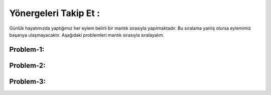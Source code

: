 Yönergeleri Takip Et :
======================

Günlük hayatımızda yaptığımız her eylem belirli bir mantık sırasıyla yapılmaktadır.
Bu sıralama yanlış olursa eylemimiz başarıya ulaşmayacaktır. Aşağıdaki problemleri mantık sırasıyla sıralayalım.

Problem-1:
++++++++++

.. image:: /_static/images/yonergeleritakipet-1.png
  :width: 600
  :alt: Alternative text

Problem-2:
++++++++++

.. image:: /_static/images/yonergeleritakipet-2.png
  :width: 600
  :alt: Alternative text

Problem-3:
++++++++++

.. image:: /_static/images/yonergeleritakipet-3.png
  :width: 600
  :alt: Alternative text



.. raw:: pdf

   PageBreak
